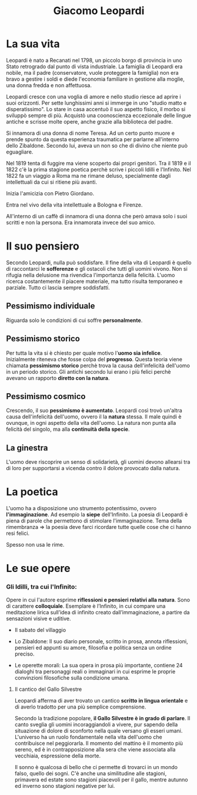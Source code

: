 #+title: Giacomo Leopardi
#+tags: Natura, Pessimismo, Riflessioni, Politica, Immaginazione, Fratellanza

* La sua vita
Leopardi è nato a Recanati nel 1798, un piccolo borgo di provincia in uno Stato retrogrado dal punto di
vista industriale. La famiglia di Leopardi era nobile, ma il padre (conservatore, vuole proteggere
la famiglia) non era bravo a gestire i soldi e diede l'economia familiare in gestione alla moglie,
una donna fredda e non affettuosa.

Leopardi cresce con una voglia di amore e nello studio riesce ad aprire i suoi orizzonti.
Per sette lunghissimi anni si immerge in uno "studio matto e disperatissimo". Lo stare in casa accentuò
il suo aspetto fisico, il morbo si sviluppò sempre di più. Acquistò una coonoscienza eccezionale
delle lingue antiche e scrisse molte opere, anche grazie alla biblioteca del padre.

Si innamora di una donna di nome Teresa. Ad un certo punto muore e prende spunto da questa
esperienza traumatica per parlarne all'interno dello Zibaldone. Secondo lui, aveva un non
so che di divino che niente può eguagliare.

Nel 1819 tenta di fuggire ma viene scoperto dai propri genitori. Tra il 1819 e il 1822 c'è
la prima stagione poetica perchè scrive i piccoli Idilli e l'Infinito. Nel 1822 fa un viaggio
a Roma ma ne rimane deluso, specialmente dagli intellettuali da cui si ritiene più avanti.

Inizia l'amicizia con Pietro Giordano.

Entra nel vivo della vita intellettuale a Bologna e Firenze.

All'interno di un caffè di innamora di una donna che però amava solo i suoi scritti e non
la persona. Era innamorata invece del suo amico.

* Il suo pensiero
Secondo Leopardi, nulla può soddisfare.
Il fine della vita di Leopardi è quello di raccontarci le *sofferenze* e gli ostacoli che tutti gli uomini vivono.
Non si rifugia nella delusione ma rivendica l'importanza della felicità.
L'uomo ricerca costantemente il piacere materiale, ma tutto risulta temporaneo e parziale. Tutto ci lascia sempre
soddisfatti.

** Pessimismo individuale
Riguarda solo le condizioni di cui soffre *personalmente*.

** Pessimismo storico
Per tutta la vita si è chiesto per quale motivo l'*uomo sia infelice*.
Inizialmente riteneva che fosse colpa del *progresso*. Questa teoria viene chiamata
*pessimismo storico* perchè trova la causa dell'infelicità dell'uomo in un periodo storico.
Gli antichi secondo lui erano i più felici perchè avevano un rapporto *diretto con la natura*.

** Pessimismo cosmico
Crescendo, il suo *pessimismo è aumentato*. Leopardi così trovò un'altra causa dell'infelicità
dell'uomo, ovvero il la *natura* stessa. Il male quindi è ovunque, in ogni aspetto della vita
dell'uomo. La natura non punta alla felicità del singolo, ma alla *continuità della specie*.

** La ginestra
L'uomo deve riscoprire un senso di solidarietà, gli uomini devono allearsi tra di loro per
supportarsi a vicenda contro il dolore provocato dalla natura.

* La poetica
L'uomo ha a disposizione uno strumento potentissimo, ovvero *l'immaginazione*. Ad esempio la *siepe* dell'Infinito.
La poesia di Leopardi è piena di parole che permettono di stimolare l'immaginazione.
Tema della rimembranza => la poesia deve farci ricordare tutte quelle cose che ci hanno resi felici.

Spesso non usa le rime.

* Le sue opere
*** Gli Idilli, tra cui l'Infinito:
  Opere in cui l'autore esprime *riflessioni e pensieri relativi alla natura*. Sono di carattere *colloquiale*.
  Esemplare è l’Infinito, in cui compare una meditazione lirica sull’idea di infinito creato dall’immaginazione,
  a partire da sensazioni visive e uditive.

- Il sabato del villaggio

- Lo Zibaldone:
  Il suo diario personale, scritto in prosa, annota riflessioni, pensieri ed appunti su amore,
  filosofia e politica senza un ordine preciso.

- Le operette morali:
  La sua opera in prosa più importante, contiene 24 dialoghi tra personaggi reali o immaginari in cui
  esprime le proprie convinzioni filosofiche sulla condizione umana.

**** Il cantico del Gallo Silvestre
Leopardi afferma di aver trovato un cantico *scritto in lingua orientale* e di averlo tradotto per una più
semplice comprensione.

Secondo la tradizione popolare, *il Gallo Silvestre è in grado di parlare*.
Il canto sveglia gli uomini incoraggiandoli a vivere, pur sapendo della situazione di dolore di sconforto
nella quale versano gli esseri umani. L'universo ha un ruolo fondamentale nella vita dell'uomo che
contribuisce nel peggiorarla. Il momento del mattino è il momento più sereno, ed è in contrapposizione
alla sera che viene associata alla vecchiaia, espressione della morte.

Il sonno è qualcosa di bello che ci permette di trovarci in un mondo falso, quello dei sogni.
C'è anche una similitudine alle stagioni, primavera ed estate sono stagioni piacevoli per il gallo, mentre
autunno ed inverno sono stagioni negative per lui.

